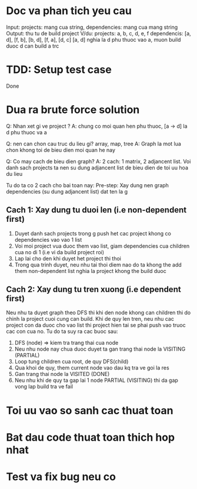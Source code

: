 * Doc va phan tich yeu cau
Input: projects: mang cua string, dependencies: mang cua mang string
Output: thu tu de build project
V/du:
projects: a, b, c, d, e, f
dependencis: [a, d], [f, b], [b, d], [f, a], [d, c]
[a, d] nghia la d phu thuoc vao a, muon build duoc d can build a trc

* TDD: Setup test case
Done

* Dua ra brute force solution
Q: Nhan xet gi ve project ?
A: chung co moi quan hen phu thuoc, [a -> d] la d phu thuoc va a

Q: nen can chon cau truc du lieu gi? array, map, tree
A: Graph la mot lua chon khong toi de bieu dien moi quan he nay

Q: Co may cach de bieu dien graph?
A: 2 cach: 1 matrix, 2 adjancent list. Voi danh sach projects ta nen su dung adjancent list de bieu dien de toi uu hoa du lieu

Tu do ta co 2 cach cho bai toan nay:
Pre-step: Xay dung nen graph dependencies (su dung adjancent list) dat ten la g

** Cach 1: Xay dung tu duoi len (i.e non-dependent first)
1. Duyet danh sach projects trong g push het cac project khong co dependencies vao vao 1 list
2. Voi moi project vua duoc them vao list, giam dependencies cua children cua no di 1 (i.e vi da build project roi)
3. Lap lai cho den khi duyet het project thi thoi
4. Trong qua trinh duyet, neu nhu tai thoi diem nao do ta khong the add them non-dependent list nghia la project khong the build duoc

** Cach 2: Xay dung tu tren xuong (i.e dependent first)
Neu nhu ta duyet graph theo DFS thi khi den node khong can children thi do chinh la project cuoi cung can build. Khi de quy len tren, neu nhu cac project con da duoc cho vao list thi project hien tai se phai push vao truoc cac con cua no. Tu do ta suy ra cac buoc sau:
1. DFS (node) => kiem tra trang thai cua node
2. Neu nhu node nay chua duoc duyet ta gan trang thai node la VISITING (PARTIAL)
4. Loop tung children cua root, de quy DFS(child)
5. Qua khoi de quy, them current node vao dau kq tra ve goi la res
6. Gan trang thai node la VISITED (DONE)
7. Neu nhu khi de quy ta gap lai 1 node PARTIAL (VISITING) thi da gap vong lap build tra ve fail

* Toi uu vao so sanh cac thuat toan

* Bat dau code thuat toan thich hop nhat

* Test va fix bug neu co
